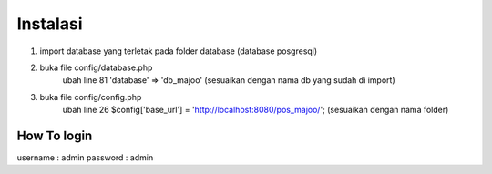###################
Instalasi
###################

1. import database yang terletak pada folder database (database posgresql)

2. buka file config/database.php
    ubah line 81 'database' => 'db_majoo' (sesuaikan dengan nama db yang sudah di import)

3. buka file config/config.php
    ubah line 26 $config['base_url'] = 'http://localhost:8080/pos_majoo/'; (sesuaikan dengan nama folder)

*******************
How To login
*******************

username : admin
password : admin

